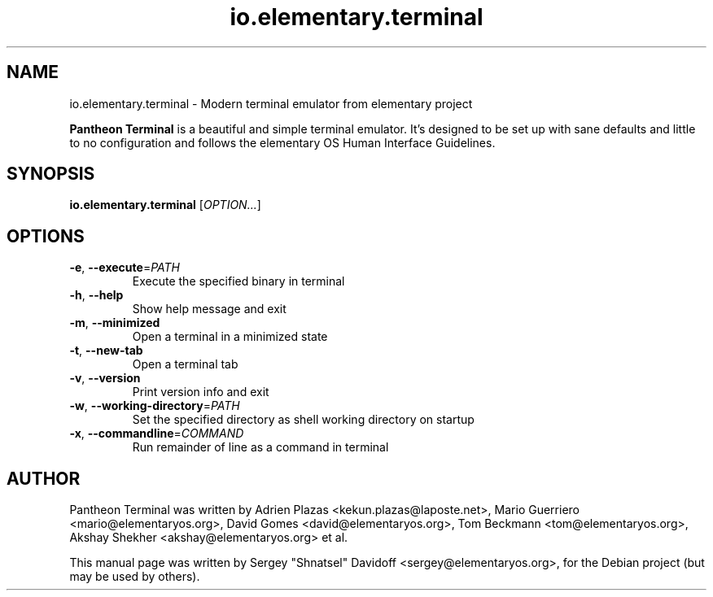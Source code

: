 .TH io.elementary.terminal 1 "May 29, 2014"
.SH NAME
io.elementary.terminal \- Modern terminal emulator from elementary project
.PP
\fBPantheon Terminal\fP is a beautiful and simple terminal emulator.
It's designed to be set up with sane defaults and little to no configuration
and follows the elementary OS Human Interface Guidelines.
.SH SYNOPSIS
.B io.elementary.terminal
\fR[\fIOPTION...\fR]
.SH OPTIONS
.TP
.BR \-e ", " \-\-execute =\fIPATH\fR
Execute the specified binary in terminal
.TP
.BR \-h ", " \-\-help
Show help message and exit
.TP
.BR \-m ", " \-\-minimized
Open a terminal in a minimized state
.TP
.BR \-t ", " \-\-new\-tab
Open a terminal tab
.TP
.BR \-v ", " \-\-version
Print version info and exit
.TP
.BR \-w ", " \-\-working-directory =\fIPATH\fR
Set the specified directory as shell working directory on startup
.TP
.BR \-x ", " \-\-commandline =\fICOMMAND\fR
Run remainder of line as a command in terminal
.SH AUTHOR
Pantheon Terminal was written by Adrien Plazas <kekun.plazas@laposte.net>,
Mario Guerriero <mario@elementaryos.org>,
David Gomes <david@elementaryos.org>,
Tom Beckmann <tom@elementaryos.org>,
Akshay Shekher <akshay@elementaryos.org> et al.
.PP
This manual page was written by Sergey "Shnatsel" Davidoff <sergey@elementaryos.org>,
for the Debian project (but may be used by others).
